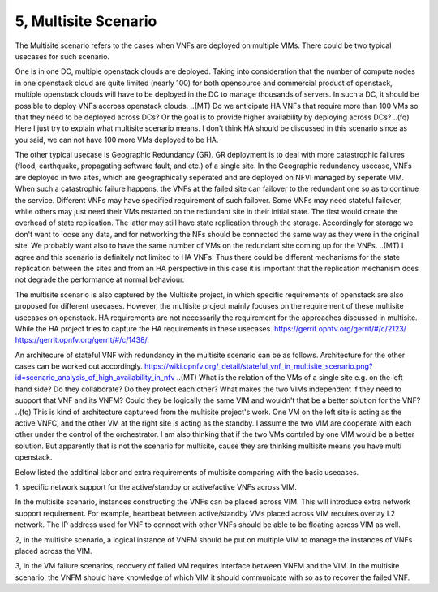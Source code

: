 5, Multisite Scenario
====================================================

The Multisite scenario refers to the cases when VNFs are deployed on multiple VIMs.
There could be two typical usecases for such scenario.

One is in one DC, multiple openstack clouds are deployed. Taking into consideration that the
number of compute nodes in one openstack cloud are quite limited (nearly 100) for
both opensource and commercial product of openstack, multiple openstack clouds will
have to be deployed in the DC to manage thousands of servers. In such a DC, it should
be possible to deploy VNFs accross openstack clouds.
..(MT) Do we anticipate HA VNFs that require more than 100 VMs so that they need to
be deployed across DCs? Or the goal is to provide higher availability by deploying
across DCs?
..(fq) Here I just try to explain what multisite scenario means. I don't think HA should
be discussed in this scenario since as you said, we can not have 100 more VMs deployed
to be HA.

The other typical usecase is Geographic Redundancy (GR). GR deployment is to deal with more
catastrophic failures (flood, earthquake, propagating software fault, and etc.) of a single site.
In the Geographic redundancy usecase, VNFs are deployed in two sites, which are
geographically seperated and are deployed on NFVI managed by seperate VIM. When
such a catastrophic failure happens, the VNFs at the failed site can failover to
the redundant one so as to continue the service. Different VNFs may have specified
requirement of such failover. Some VNFs may need stateful failover, while others 
may just need their VMs restarted on the redundant site in their initial state. 
The first would create the overhead of state replication. The latter may still 
have state replication through the storage. Accordingly for storage we don't want
to loose any data, and for networking the NFs should be connected the same way as
they were in the original site. We probably want also to have the same number of
VMs on the redundant site coming up for the VNFs.
..(MT) I agree and this scenario is definitely not limited to HA VNFs. Thus there could
be different mechanisms for the state replication between the sites and from an HA
perspective in this case it is important that the replication mechanism does not degrade
the performance at normal behaviour.

The multisite scenario is also captured by the Multisite project, in which specific
requirements of openstack are also proposed for different usecases. However,
the multisite project mainly focuses on the requirement of these multisite
usecases on openstack. HA requirements are not necessarily the requirement
for the approaches discussed in multisite. While the HA project tries to
capture the HA requirements in these usecases.
https://gerrit.opnfv.org/gerrit/#/c/2123/
https://gerrit.opnfv.org/gerrit/#/c/1438/.


An architecure of stateful VNF with redundancy in the multisite scenario can be as
follows. Architecture for the other cases can be worked out accordingly.
https://wiki.opnfv.org/_detail/stateful_vnf_in_multisite_scenario.png?id=scenario_analysis_of_high_availability_in_nfv
..(MT) What is the relation of the VMs of a single site e.g. on the left hand side?
Do they collaborate? Do they protect each other? What makes the two VIMs independent
if they need to support that VNF and its VNFM? Could they be logically the same
VIM and wouldn't that be a better solution for the VNF?
..(fq) This is kind of architecture captureed from the multisite project's work.
One VM on the left site is acting as the active VNFC, and the other VM at the right
site is acting as the standby. I assume the two VIM are cooperate with each other
under the control of the orchestrator. I am also thinking that if the two VMs contrled
by one VIM would be a better solution. But apparently that is not the scenario for
multisite, cause they are thinking multisite means you have multi openstack.


Below listed the additinal labor and extra requirements of multisite comparing with
the basic usecases.

1, specific network support for the active/standby or active/active VNFs across VIM.

In the multisite scenario, instances constructing the VNFs can be placed across VIM.
This will introduce extra network support requirement. For example, heartbeat between
active/standby VMs placed across VIM requires overlay L2 network. The IP address used
for VNF to connect with other VNFs should be able to be floating across VIM as well. 

2, in the multisite scenario, a logical instance of VNFM should be put on multiple
VIM to manage the instances of VNFs placed across the VIM. 

3, in the VM failure scenarios, recovery of failed VM requires interface between
VNFM and the VIM. In the multisite scenario, the VNFM should have knowledge of
which VIM it should communicate with so as to recover the failed VNF.